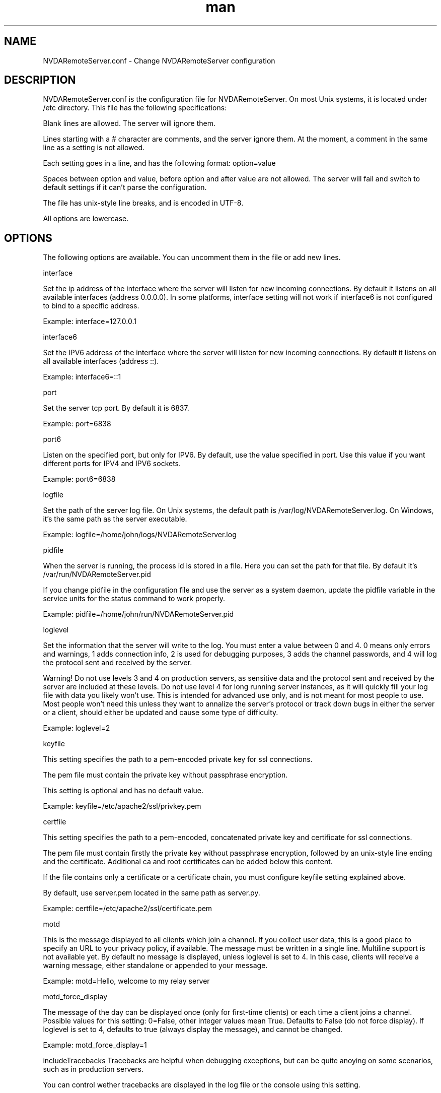 .\" Manpage for NVDARemoteServer.conf
.\" Contact jm.delicado@nvda.es to correct errors or typos.
.TH man 5 "29 Dec 2021" "2.2" "NVDARemoteServer.conf man page"
.SH NAME
NVDARemoteServer.conf \- Change NVDARemoteServer configuration
.SH DESCRIPTION
.P
NVDARemoteServer.conf is the configuration file for NVDARemoteServer. On most Unix systems, it is located under /etc directory. This file has the following specifications:
.P
Blank lines are allowed. The server will ignore them.
.P
Lines starting with a # character are comments, and the server ignore them. At the moment, a comment in the same line as a setting is not allowed.
.P
Each setting goes in a line, and has the following format: option=value
.P
Spaces between option and value, before option and after value are not allowed. The server will fail and switch to default settings if it can't parse the configuration.
.P
The file has unix-style line breaks, and is encoded in UTF\-8.
.P
All options are lowercase.
.SH OPTIONS
.P
The following options are available. You can uncomment them in the file or add new lines.
.P
interface
.P
Set the ip address of the interface where the server will listen for new incoming connections. By default it listens on all available interfaces (address 0.0.0.0). In some platforms, interface setting will not work if interface6 is not configured to bind to a specific address.
.P
Example: interface=127.0.0.1
.P
interface6
.P
Set the IPV6 address of the interface where the server will listen for new incoming connections. By default it listens on all available interfaces (address ::).
.P
Example: interface6=::1
.P
port
.P
Set the server tcp port. By default it is 6837.
.P
Example: port=6838
.P
port6
.P
Listen on the specified port, but only for IPV6. By default, use the value specified in port. Use this value if you want different ports for IPV4 and IPV6 sockets.
.P
Example: port6=6838
.P
logfile
.P
Set the path of the server log file. On Unix systems, the default path is /var/log/NVDARemoteServer.log. On Windows, it's the same path as the server executable.
.P
Example: logfile=/home/john/logs/NVDARemoteServer.log
.P
pidfile
.P
When the server is running, the process id is stored in a file. Here you can set the path for that file. By default it's /var/run/NVDARemoteServer.pid
.P
If you change pidfile in the configuration file and use the server as a system daemon, update the pidfile variable in the service units for the status command to work properly.
.P
Example: pidfile=/home/john/run/NVDARemoteServer.pid
.P
loglevel
.P
Set the information that the server will write to the log. You must enter a value between 0 and 4. 0 means only errors and warnings, 1 adds connection info, 2 is used for debugging purposes, 3 adds the channel passwords, and 4 will log the protocol sent and received by the server.
.P
Warning! Do not use levels 3 and 4 on production servers, as sensitive data and the protocol sent and received by the server are included at these levels. Do not use level 4 for long running server instances, as it will quickly fill your log file with data you likely won't use. This is intended for advanced use only, and is not meant for most people to use. Most people won't need this unless they want to annalize the server's protocol or track down bugs in either the server or a client, should either be updated and cause some type of difficulty.
.P
Example: loglevel=2
.P
keyfile
.P
This setting specifies the path to a pem-encoded private key for ssl connections.
.P
The pem file must contain  the private key without passphrase encryption.
.P
This setting is optional and has no default value.
.P
Example: keyfile=/etc/apache2/ssl/privkey.pem
.P
certfile
.P
This setting specifies the path to a pem-encoded, concatenated private key and certificate for ssl connections.
.P
The pem file must contain firstly the private key without passphrase encryption, followed by an unix-style line ending and the certificate. Additional ca and root certificates can be added below this content.
.P
If the file contains only a certificate or a certificate chain, you must configure keyfile setting explained above.
.P
By default, use server.pem located in the same path as server.py.
.P
Example: certfile=/etc/apache2/ssl/certificate.pem
.P
motd
.P
This is the message displayed to all clients which join a channel. If you collect user data, this is a good place to specify an URL to your privacy policy, if available. The message must be written in a single line. Multiline support is not available yet. By default no message is displayed, unless loglevel is set to 4. In this case, clients will receive a warning message, either standalone or appended to your message.
.P
Example: motd=Hello, welcome to my relay server
.P
motd_force_display
.P
The message of the day can be displayed once (only for first-time clients) or each time a client joins a channel. Possible values for this setting: 0=False, other integer values mean True. Defaults to False (do not force display). If loglevel is set to 4, defaults to true (always display the message), and cannot be changed.
.P
Example: motd_force_display=1
.P
includeTracebacks
.p
Tracebacks are helpful when debugging exceptions, but can be quite anoying on some scenarios, such as in production servers.
.P
You can control wether tracebacks are displayed in the log file or the console using this setting.
.P
Possible values for this setting: 0=False, other integer values mean True. Defaults to False (do not display tracebacks).
.P
Example: includeTracebacks=1
.P
allowedMessageLength
.P
Some providers limit or bill outgoing server traffic. If large messages are received from a client and are relayed to all clients in the same channel, this traffic may increase significantly in a short period of time.
.P
This setting allows defining, in characters, the maximum allowed length for incoming messages.
.P
If set to 0 or lower, there is no limit
.P
 Note that characters may have different lengths depending on the Python version and encoding used.
.P
Examples:
.P
allowedMessageLength=0
.P
allowedMessageLength=10240000
.SH SEE ALSO
NVDARemoteServer (1), NVDARemoteCertificate (1)
.SH BUGS
Report bugs to jm.delicado@nvda.es
.SH AUTHOR
Jose Manuel Delicado (jm.delicado@nvda.es)
